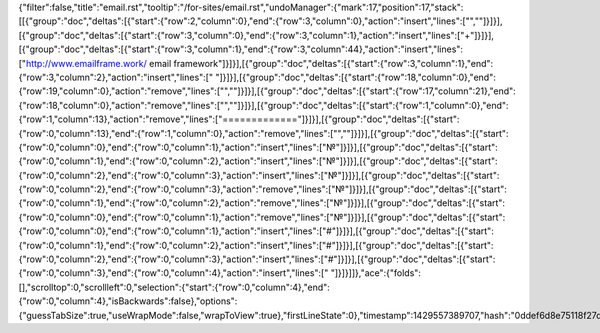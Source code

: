 {"filter":false,"title":"email.rst","tooltip":"/for-sites/email.rst","undoManager":{"mark":17,"position":17,"stack":[[{"group":"doc","deltas":[{"start":{"row":2,"column":0},"end":{"row":3,"column":0},"action":"insert","lines":["",""]}]}],[{"group":"doc","deltas":[{"start":{"row":3,"column":0},"end":{"row":3,"column":1},"action":"insert","lines":["+"]}]}],[{"group":"doc","deltas":[{"start":{"row":3,"column":1},"end":{"row":3,"column":44},"action":"insert","lines":["http://www.emailframe.work/ email framework"]}]}],[{"group":"doc","deltas":[{"start":{"row":3,"column":1},"end":{"row":3,"column":2},"action":"insert","lines":[" "]}]}],[{"group":"doc","deltas":[{"start":{"row":18,"column":0},"end":{"row":19,"column":0},"action":"remove","lines":["",""]}]}],[{"group":"doc","deltas":[{"start":{"row":17,"column":21},"end":{"row":18,"column":0},"action":"remove","lines":["",""]}]}],[{"group":"doc","deltas":[{"start":{"row":1,"column":0},"end":{"row":1,"column":13},"action":"remove","lines":["============="]}]}],[{"group":"doc","deltas":[{"start":{"row":0,"column":13},"end":{"row":1,"column":0},"action":"remove","lines":["",""]}]}],[{"group":"doc","deltas":[{"start":{"row":0,"column":0},"end":{"row":0,"column":1},"action":"insert","lines":["№"]}]}],[{"group":"doc","deltas":[{"start":{"row":0,"column":1},"end":{"row":0,"column":2},"action":"insert","lines":["№"]}]}],[{"group":"doc","deltas":[{"start":{"row":0,"column":2},"end":{"row":0,"column":3},"action":"insert","lines":["№"]}]}],[{"group":"doc","deltas":[{"start":{"row":0,"column":2},"end":{"row":0,"column":3},"action":"remove","lines":["№"]}]}],[{"group":"doc","deltas":[{"start":{"row":0,"column":1},"end":{"row":0,"column":2},"action":"remove","lines":["№"]}]}],[{"group":"doc","deltas":[{"start":{"row":0,"column":0},"end":{"row":0,"column":1},"action":"remove","lines":["№"]}]}],[{"group":"doc","deltas":[{"start":{"row":0,"column":0},"end":{"row":0,"column":1},"action":"insert","lines":["#"]}]}],[{"group":"doc","deltas":[{"start":{"row":0,"column":1},"end":{"row":0,"column":2},"action":"insert","lines":["#"]}]}],[{"group":"doc","deltas":[{"start":{"row":0,"column":2},"end":{"row":0,"column":3},"action":"insert","lines":["#"]}]}],[{"group":"doc","deltas":[{"start":{"row":0,"column":3},"end":{"row":0,"column":4},"action":"insert","lines":[" "]}]}]]},"ace":{"folds":[],"scrolltop":0,"scrollleft":0,"selection":{"start":{"row":0,"column":4},"end":{"row":0,"column":4},"isBackwards":false},"options":{"guessTabSize":true,"useWrapMode":false,"wrapToView":true},"firstLineState":0},"timestamp":1429557389707,"hash":"0ddef6d8e75118f27ddace67b24d89ffa3450b2f"}